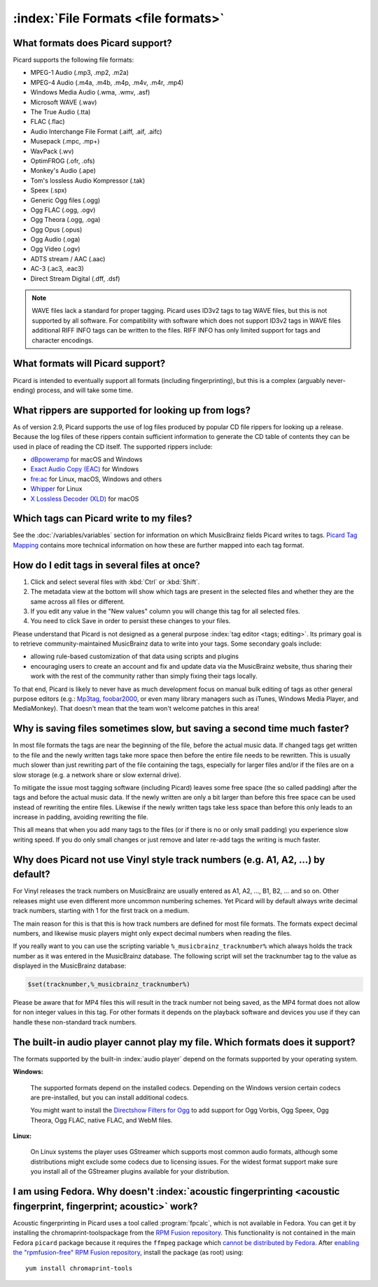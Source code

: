 .. MusicBrainz Picard Documentation Project

:index:`File Formats <file formats>`
=====================================

What formats does Picard support?
--------------------------------------

Picard supports the following file formats:

* MPEG-1 Audio (.mp3, .mp2, .m2a)
* MPEG-4 Audio (.m4a, .m4b, .m4p, .m4v, .m4r, .mp4)
* Windows Media Audio (.wma, .wmv, .asf)
* Microsoft WAVE (.wav)
* The True Audio (.tta)
* FLAC (.flac)
* Audio Interchange File Format (.aiff, .aif, .aifc)
* Musepack (.mpc, .mp+)
* WavPack (.wv)
* OptimFROG (.ofr, .ofs)
* Monkey's Audio (.ape)
* Tom's lossless Audio Kompressor (.tak)
* Speex (.spx)
* Generic Ogg files (.ogg)
* Ogg FLAC (.ogg, .ogv)
* Ogg Theora (.ogg, .oga)
* Ogg Opus (.opus)
* Ogg Audio (.oga)
* Ogg Video (.ogv)
* ADTS stream / AAC (.aac)
* AC-3 (.ac3, .eac3)
* Direct Stream Digital (.dff, .dsf)

.. note::

   WAVE files lack a standard for proper tagging. Picard uses ID3v2 tags to tag WAVE files, but this is
   not supported by all software. For compatibility with software which does not support ID3v2 tags in
   WAVE files additional RIFF INFO tags can be written to the files. RIFF INFO has only limited support
   for tags and character encodings.


What formats will Picard support?
-------------------------------------

Picard is intended to eventually support all formats (including fingerprinting), but this is a complex (arguably never-ending) process,
and will take some time.

.. _faq_supported_rippers:

What rippers are supported for looking up from logs?
----------------------------------------------------

As of version 2.9, Picard supports the use of log files produced by popular CD file rippers for looking up a release. Because the log
files of these rippers contain sufficient information to generate the CD table of contents they can be used in place of reading
the CD itself.  The supported rippers include:

- `dBpoweramp <https://dbpoweramp.com/>`_ for macOS and Windows
- `Exact Audio Copy (EAC) <http://exactaudiocopy.de/>`_ for Windows
- `fre:ac <https://www.freac.org>`_ for Linux, macOS, Windows and others
- `Whipper <https://github.com/whipper-team/whipper>`_ for Linux
- `X Lossless Decoder (XLD) <https://tmkk.undo.jp/xld/index_e.html>`_ for macOS


Which tags can Picard write to my files?
-------------------------------------------

See the :doc:`/variables/variables` section for information on which MusicBrainz fields Picard writes to tags. `Picard Tag Mapping
<https://picard.musicbrainz.org/docs/mappings/>`_ contains more technical information on how these are further mapped into each tag format.


How do I edit tags in several files at once?
--------------------------------------------

1. Click and select several files with :kbd:`Ctrl` or :kbd:`Shift`.
2. The metadata view at the bottom will show which tags are present in the selected files
   and whether they are the same across all files or different.
3. If you edit any value in the "New values" column you will change this tag for all selected files.
4. You need to click Save in order to persist these changes to your files.

Please understand that Picard is not designed as a general purpose :index:`tag editor <tags; editing>`. Its primary goal is to retrieve community-maintained MusicBrainz
data to write into your tags. Some secondary goals include:

* allowing rule-based customization of that data using scripts and plugins
* encouraging users to create an account and fix and update data via the MusicBrainz website, thus sharing their work with the rest of the community rather than simply fixing their tags locally.

To that end, Picard is likely to never have as much development focus on manual bulk editing of tags as other general purpose editors (e.g.:
`Mp3tag <https://www.mp3tag.de/en/>`_, `foobar2000 <https://www.foobar2000.org/>`_, or even many library managers such as iTunes, Windows
Media Player, and MediaMonkey). That doesn't mean that the team won't welcome patches in this area!


Why is saving files sometimes slow, but saving a second time much faster?
-------------------------------------------------------------------------

In most file formats the tags are near the beginning of the file, before the actual music data.  If changed
tags get written to the file and the newly written tags take more space then before the entire file needs
to be rewritten. This is usually much slower than just rewriting part of the file containing the tags,
especially for larger files and/or if the files are on a slow storage (e.g. a network share or slow external drive).

To mitigate the issue most tagging software (including Picard) leaves some free space (the so called padding)
after the tags and before the actual music data. If the newly written are only a bit larger than before this free space
can be used instead of rewriting the entire files. Likewise if the newly written tags take less space than before this
only leads to an increase in padding, avoiding rewriting the file.

This all means that when you add many tags to the files (or if there is no or only small padding) you experience
slow writing speed. If you do only small changes or just remove and later re-add tags the writing is much faster.


Why does Picard not use Vinyl style track numbers (e.g. A1, A2, ...) by default?
--------------------------------------------------------------------------------

For Vinyl releases the track numbers on MusicBrainz are usually entered as A1, A2, ..., B1, B2, ... and so on.
Other releases might use even different more uncommon numbering schemes.  Yet Picard will by default always write
decimal track numbers, starting with 1 for the first track on a medium.

The main reason for this is that this is how track numbers are defined for most file formats.  The formats expect
decimal numbers, and likewise music players might only expect decimal numbers when reading the files.

If you really want to you can use the scripting variable ``%_musicbrainz_tracknumber%`` which always holds the
track number as it was entered in the MusicBrainz database.  The following script will set the tracknumber tag
to the value as displayed in the MusicBrainz database:

.. code-block:: taggerscript

   $set(tracknumber,%_musicbrainz_tracknumber%)

Please be aware that for MP4 files this will result in the track number not being saved, as the MP4 format
does not allow for non integer values in this tag.  For other formats it depends on the playback software and
devices you use if they can handle these non-standard track numbers.


The built-in audio player cannot play my file. Which formats does it support?
-----------------------------------------------------------------------------------

The formats supported by the built-in :index:`audio player` depend on the formats supported by your operating system.

**Windows:**

   The supported formats depend on the installed codecs. Depending on the Windows version certain codecs are pre-installed, but you can install
   additional codecs.

   You might want to install the `Directshow Filters for Ogg <https://xiph.org/dshow/downloads/>`_ to add support for Ogg Vorbis, Ogg Speex, Ogg
   Theora, Ogg FLAC, native FLAC, and WebM files.

   .. seealso::

      Additional information is available from  `Microsoft's Codecs FAQ <https://support.microsoft.com/en-us/help/15070/windows-media-player-codecs-frequently-asked-questions>`_.

**Linux:**

   On Linux systems the player uses GStreamer which supports most common audio formats, although some distributions might exclude some codecs due to
   licensing issues. For the widest format support make sure you install all of the GStreamer plugins available for your distribution.


I am using Fedora. Why doesn't :index:`acoustic fingerprinting <acoustic fingerprint, fingerprint; acoustic>` work?
------------------------------------------------------------------------------------------------------------------------

Acoustic fingerprinting in Picard uses a tool called :program:`fpcalc`, which is not available in Fedora. You can get it by installing the chromaprint-toolspackage
from the `RPM Fusion repository <https://rpmfusion.org/>`_. This functionality is not contained in the main Fedora ``picard`` package because it requires
the ``ffmpeg`` package which `cannot be distributed by Fedora <https://fedoraproject.org/wiki/Forbidden_items>`_. After `enabling the "rpmfusion-free" RPM
Fusion repository <https://rpmfusion.org/Configuration>`_, install the package (as root) using::

   yum install chromaprint-tools
